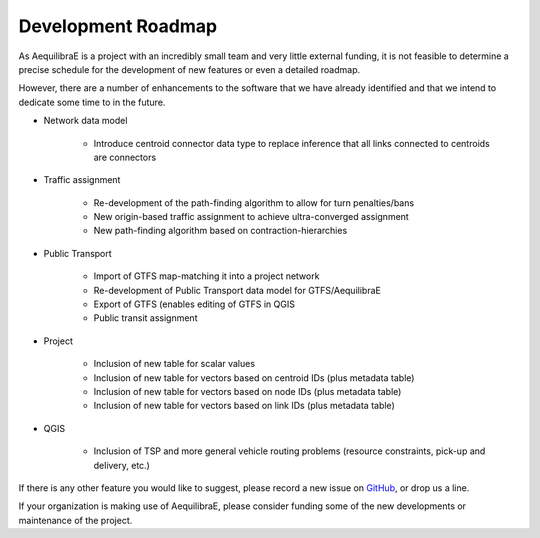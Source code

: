 Development Roadmap
===================

As AequilibraE is a project with an incredibly small team and very little external
funding, it is not feasible to determine a precise schedule for the development
of new features or even a detailed roadmap.

However, there are a number of enhancements to the software that we have already
identified and that we intend to dedicate some time to in the future.

* Network data model

    * Introduce centroid connector data type to replace inference that all links
      connected to centroids are connectors

* Traffic assignment

    * Re-development of the path-finding algorithm to allow for turn
      penalties/bans
    * New origin-based traffic assignment to achieve ultra-converged
      assignment
    * New path-finding algorithm based on contraction-hierarchies

* Public Transport

    * Import of GTFS map-matching it into a project network
    * Re-development of Public Transport data model for GTFS/AequilibraE
    * Export of GTFS (enables editing of GTFS in QGIS
    * Public transit assignment

* Project

    * Inclusion of new table for scalar values
    * Inclusion of new table for vectors based on centroid IDs (plus metadata
      table)
    * Inclusion of new table for vectors based on node IDs (plus metadata table)
    * Inclusion of new table for vectors based on link IDs (plus metadata table)

* QGIS

    * Inclusion of TSP and more general vehicle routing problems (resource
      constraints, pick-up and delivery, etc.)

If there is any other feature you would like to suggest, please record a new
issue on `GitHub <https://github.com/AequilibraE/aequilibrae/issues>`_, or drop
us a line.

If your organization is making use of AequilibraE, please consider funding some
of the new developments or maintenance of the project.